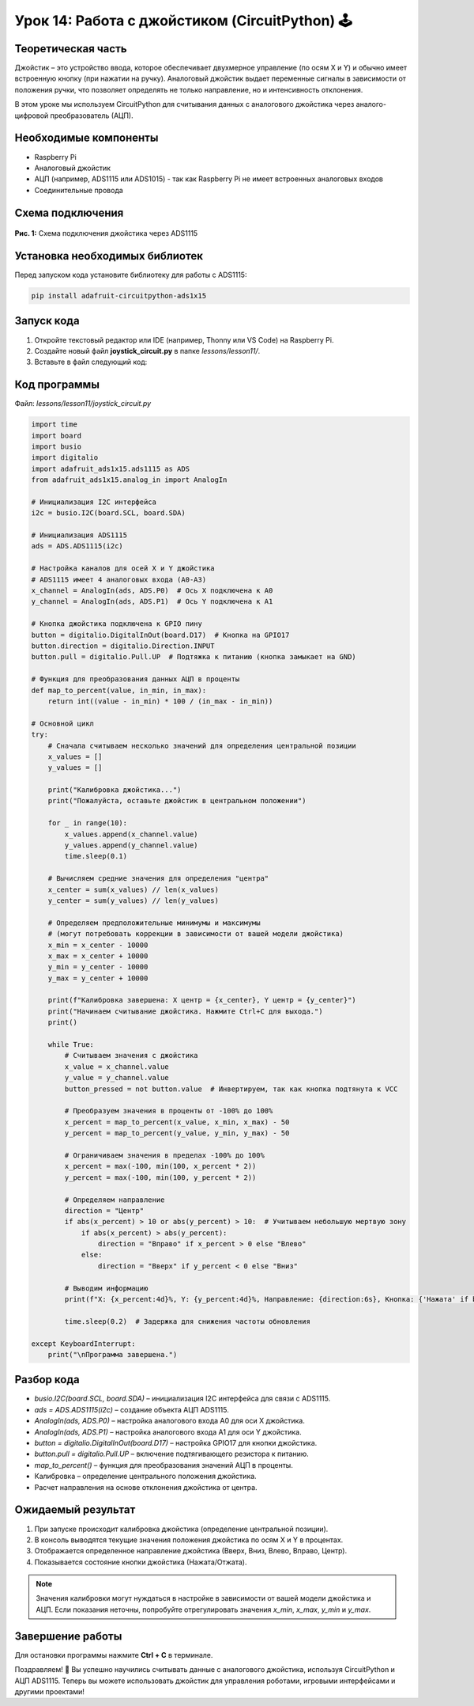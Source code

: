 ============================================================
Урок 14: Работа с джойстиком (CircuitPython) 🕹️
============================================================

Теоретическая часть
-------------------
Джойстик – это устройство ввода, которое обеспечивает двухмерное управление (по осям X и Y) и обычно имеет встроенную кнопку (при нажатии на ручку). Аналоговый джойстик выдает переменные сигналы в зависимости от положения ручки, что позволяет определять не только направление, но и интенсивность отклонения.

В этом уроке мы используем CircuitPython для считывания данных с аналогового джойстика через аналого-цифровой преобразователь (АЦП).

Необходимые компоненты
----------------------
- Raspberry Pi
- Аналоговый джойстик
- АЦП (например, ADS1115 или ADS1015) - так как Raspberry Pi не имеет встроенных аналоговых входов
- Соединительные провода

Схема подключения
-----------------
.. figure:: images/lesson9.jpg
   :width: 80%
   :align: center

   **Рис. 1:** Схема подключения джойстика через ADS1115

Установка необходимых библиотек
-------------------------------
Перед запуском кода установите библиотеку для работы с ADS1115:

.. code-block:: bash

   pip install adafruit-circuitpython-ads1x15

Запуск кода
------------
1. Откройте текстовый редактор или IDE (например, Thonny или VS Code) на Raspberry Pi.
2. Создайте новый файл **joystick_circuit.py** в папке `lessons/lesson11/`.
3. Вставьте в файл следующий код:

Код программы
-------------
Файл: `lessons/lesson11/joystick_circuit.py`

.. code-block:: python

    import time
    import board
    import busio
    import digitalio
    import adafruit_ads1x15.ads1115 as ADS
    from adafruit_ads1x15.analog_in import AnalogIn

    # Инициализация I2C интерфейса
    i2c = busio.I2C(board.SCL, board.SDA)
    
    # Инициализация ADS1115
    ads = ADS.ADS1115(i2c)
    
    # Настройка каналов для осей X и Y джойстика
    # ADS1115 имеет 4 аналоговых входа (A0-A3)
    x_channel = AnalogIn(ads, ADS.P0)  # Ось X подключена к A0
    y_channel = AnalogIn(ads, ADS.P1)  # Ось Y подключена к A1
    
    # Кнопка джойстика подключена к GPIO пину
    button = digitalio.DigitalInOut(board.D17)  # Кнопка на GPIO17
    button.direction = digitalio.Direction.INPUT
    button.pull = digitalio.Pull.UP  # Подтяжка к питанию (кнопка замыкает на GND)
    
    # Функция для преобразования данных АЦП в проценты
    def map_to_percent(value, in_min, in_max):
        return int((value - in_min) * 100 / (in_max - in_min))
    
    # Основной цикл
    try:
        # Сначала считываем несколько значений для определения центральной позиции
        x_values = []
        y_values = []
        
        print("Калибровка джойстика...")
        print("Пожалуйста, оставьте джойстик в центральном положении")
        
        for _ in range(10):
            x_values.append(x_channel.value)
            y_values.append(y_channel.value)
            time.sleep(0.1)
        
        # Вычисляем средние значения для определения "центра"
        x_center = sum(x_values) // len(x_values)
        y_center = sum(y_values) // len(y_values)
        
        # Определяем предположительные минимумы и максимумы 
        # (могут потребовать коррекции в зависимости от вашей модели джойстика)
        x_min = x_center - 10000
        x_max = x_center + 10000
        y_min = y_center - 10000
        y_max = y_center + 10000
        
        print(f"Калибровка завершена: X центр = {x_center}, Y центр = {y_center}")
        print("Начинаем считывание джойстика. Нажмите Ctrl+C для выхода.")
        print()
        
        while True:
            # Считываем значения с джойстика
            x_value = x_channel.value
            y_value = y_channel.value
            button_pressed = not button.value  # Инвертируем, так как кнопка подтянута к VCC
            
            # Преобразуем значения в проценты от -100% до 100%
            x_percent = map_to_percent(x_value, x_min, x_max) - 50
            y_percent = map_to_percent(y_value, y_min, y_max) - 50
            
            # Ограничиваем значения в пределах -100% до 100%
            x_percent = max(-100, min(100, x_percent * 2))
            y_percent = max(-100, min(100, y_percent * 2))
            
            # Определяем направление
            direction = "Центр"
            if abs(x_percent) > 10 or abs(y_percent) > 10:  # Учитываем небольшую мертвую зону
                if abs(x_percent) > abs(y_percent):
                    direction = "Вправо" if x_percent > 0 else "Влево"
                else:
                    direction = "Вверх" if y_percent < 0 else "Вниз"
            
            # Выводим информацию
            print(f"X: {x_percent:4d}%, Y: {y_percent:4d}%, Направление: {direction:6s}, Кнопка: {'Нажата' if button_pressed else 'Отжата'}")
            
            time.sleep(0.2)  # Задержка для снижения частоты обновления
            
    except KeyboardInterrupt:
        print("\nПрограмма завершена.")


Разбор кода
------------
- `busio.I2C(board.SCL, board.SDA)` – инициализация I2C интерфейса для связи с ADS1115.
- `ads = ADS.ADS1115(i2c)` – создание объекта АЦП ADS1115.
- `AnalogIn(ads, ADS.P0)` – настройка аналогового входа A0 для оси X джойстика.
- `AnalogIn(ads, ADS.P1)` – настройка аналогового входа A1 для оси Y джойстика.
- `button = digitalio.DigitalInOut(board.D17)` – настройка GPIO17 для кнопки джойстика.
- `button.pull = digitalio.Pull.UP` – включение подтягивающего резистора к питанию.
- `map_to_percent()` – функция для преобразования значений АЦП в проценты.
- Калибровка – определение центрального положения джойстика.
- Расчет направления на основе отклонения джойстика от центра.

Ожидаемый результат
-------------------
1. При запуске происходит калибровка джойстика (определение центральной позиции).
2. В консоль выводятся текущие значения положения джойстика по осям X и Y в процентах.
3. Отображается определенное направление джойстика (Вверх, Вниз, Влево, Вправо, Центр).
4. Показывается состояние кнопки джойстика (Нажата/Отжата).

.. note::
   Значения калибровки могут нуждаться в настройке в зависимости от вашей модели джойстика и АЦП. Если показания неточны, попробуйте отрегулировать значения `x_min`, `x_max`, `y_min` и `y_max`.

Завершение работы
-----------------
Для остановки программы нажмите **Ctrl + C** в терминале.

Поздравляем! 🎉 Вы успешно научились считывать данные с аналогового джойстика, используя CircuitPython и АЦП ADS1115. Теперь вы можете использовать джойстик для управления роботами, игровыми интерфейсами и другими проектами!